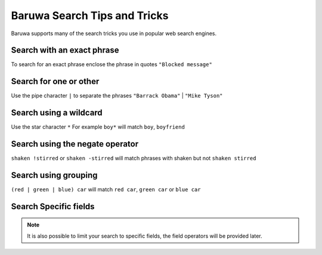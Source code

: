 =============================
Baruwa Search Tips and Tricks
=============================

Baruwa supports many of the search tricks you use in popular web search engines.

Search with an exact phrase
===========================

To search for an exact phrase enclose the phrase in quotes ``"Blocked message"``

Search for one or other
=======================

Use the pipe character ``|`` to separate the phrases ``"Barrack Obama"`` | ``"Mike Tyson"``

Search using a wildcard
=======================

Use the star character ``*`` For example ``boy*`` will match ``boy``, ``boyfriend``

Search using the negate operator
================================

``shaken !stirred`` or ``shaken -stirred`` will match phrases with shaken but not
``shaken stirred``

Search using grouping
=====================

``(red | green | blue) car`` will match ``red car``, ``green car`` or ``blue car``

Search Specific fields
======================

.. note::
	It is also possible to limit your search to specific fields, the field operators
	will be provided later.
